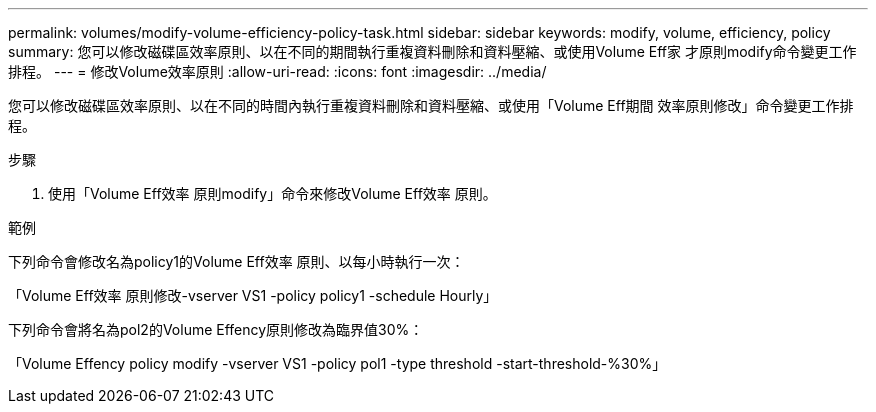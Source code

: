 ---
permalink: volumes/modify-volume-efficiency-policy-task.html 
sidebar: sidebar 
keywords: modify, volume, efficiency, policy 
summary: 您可以修改磁碟區效率原則、以在不同的期間執行重複資料刪除和資料壓縮、或使用Volume Eff家 才原則modify命令變更工作排程。 
---
= 修改Volume效率原則
:allow-uri-read: 
:icons: font
:imagesdir: ../media/


[role="lead"]
您可以修改磁碟區效率原則、以在不同的時間內執行重複資料刪除和資料壓縮、或使用「Volume Eff期間 效率原則修改」命令變更工作排程。

.步驟
. 使用「Volume Eff效率 原則modify」命令來修改Volume Eff效率 原則。


.範例
下列命令會修改名為policy1的Volume Eff效率 原則、以每小時執行一次：

「Volume Eff效率 原則修改-vserver VS1 -policy policy1 -schedule Hourly」

下列命令會將名為pol2的Volume Effency原則修改為臨界值30%：

「Volume Effency policy modify -vserver VS1 -policy pol1 -type threshold -start-threshold-%30%」
